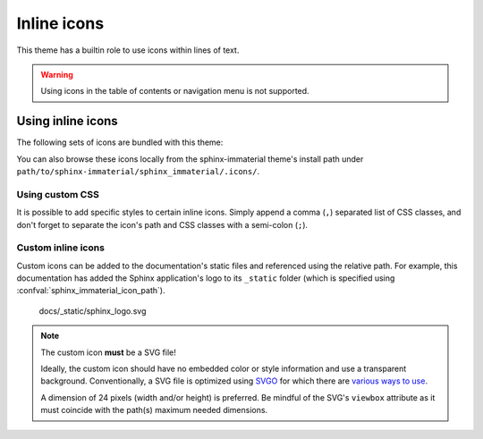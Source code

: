 .. |semi-colon| replace:: semi-colon (``;``)
.. |comma| replace:: comma (``,``)

Inline icons
============

This theme has a builtin role to use icons within lines of text.

.. warning::
    Using icons in the table of contents or navigation menu is not supported.

.. rst:role:: si-icon

    Set the content of this role to a relative path of an SVG image (excluding the ``.svg`` file
    extension). This path shall be relative to
    
    - the documentation source's path(s) configured with :confval:`sphinx_immaterial_icon_path`
      (this takes precedence).
    - the ``.icons`` directory bundled with this theme

    Optionally, a CSS class can be specified after the icon's path, but the path and CSS class
    **must** be separated by |semi-colon|. Do not use spaces. If specifying multiple CSS
    classes, then separate them with a |comma|.

.. confval:: sphinx_immaterial_icon_path

    This `list` of paths will contain custom SVG icons that can be used in the documentation via
    :rst:role:`si-icon` or :confval:`sphinx_immaterial_custom_admonitions`. These paths must be
    relative to the documentation project's conf.py file. The icons stored here will be (if used)
    rendered as CSS variables in the documentation's HTML output. This is designed to allow for
    less duplicated code in generated output.

    The icons in these paths will not be copied to the HTML output (like they would be for
    `html_static_path`).

Using inline icons
------------------

The following sets of icons are bundled with this theme:

.. rst-example:: Using a builtin icon

    - :si-icon:`material/material-design` `Material Design <https://materialdesignicons.com/>`_
    - :si-icon:`fontawesome/regular/font-awesome` `Font Awesome <https://fontawesome.com/search?m=free>`_
    - :si-icon:`octicons/mark-github-16` `Octicons <https://octicons.github.com/>`_
    - :si-icon:`simple/simpleicons` `Simple Icons <https://simpleicons.org/>`_

You can also browse these icons locally from the sphinx-immaterial theme's install path under
``path/to/sphinx-immaterial/sphinx_immaterial/.icons/``.

Using custom CSS
*****************

It is possible to add specific styles to certain inline icons. Simply append a |comma| separated
list of CSS classes, and don't forget to separate the icon's path and CSS classes with a
|semi-colon|.

.. rst-example:: Using an icon with custom CSS

    This is a paragraph with :si-icon:`fontawesome/solid/heart;pulsing-heart` an animated icon
    using the following CSS rules:

    .. literalinclude:: _static/extra_css.css
        :language: css
        :start-after: /* *********************** inline icon pulsing-heart style
        :end-before: /* ************************* badge style inline stuff

Custom inline icons
*******************

Custom icons can be added to the documentation's static files and referenced using the relative
path. For example, this documentation has added the Sphinx application's logo to its ``_static``
folder (which is specified using :confval:`sphinx_immaterial_icon_path`).

.. figure:: _static/sphinx_logo.svg

    docs/_static/sphinx_logo.svg

.. note::
    The custom icon **must** be a SVG file!

    Ideally, the custom icon should have no embedded color or style information and use a
    transparent background. Conventionally, a SVG file is optimized using
    `SVGO <https://github.com/svg/svgo>`_ for which there are
    `various ways to use <https://github.com/svg/svgo#other-ways-to-use-svgo>`_.
    
    A dimension of 24 pixels (width and/or height) is preferred. Be mindful
    of the SVG's ``viewbox`` attribute as it must coincide with the path(s) maximum needed
    dimensions.


.. rst-example::

    This icon :si-icon:`sphinx_logo` is located in
    `docs/_static/sphinx_logo.svg
    <https://github.com/jbms/sphinx-immaterial/blob/main/docs/_static/sphinx_logo.svg>`_
